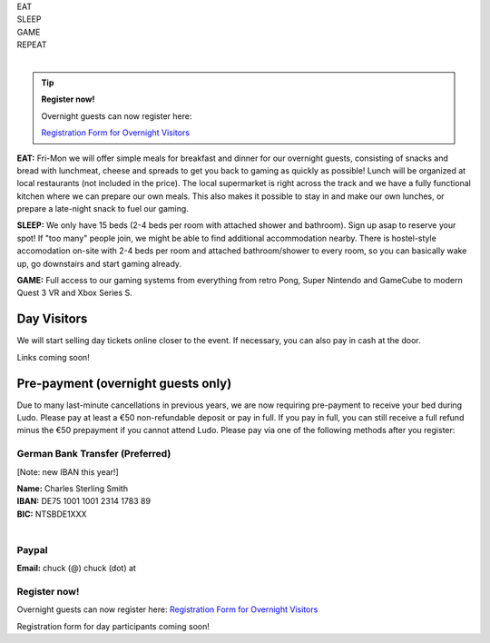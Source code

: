 .. title: Registration: Ludo (12-15 Sep 2025)
.. slug: registration
.. date: 2012-03-30 23:00:00 UTC-03:00
.. tags:
.. link:
.. description:

.. class:: center

| EAT
| SLEEP
| GAME
| REPEAT
|

.. tip:: **Register now!**

	Overnight guests can now register here: 
	
	`Registration Form for Overnight Visitors <https://forms.gle/NqsyJWpRtXrkVvTY6>`_


**EAT:** Fri-Mon we will offer simple meals for breakfast and dinner for our overnight guests, consisting of snacks and bread with lunchmeat, cheese and spreads to get you back to gaming as quickly as possible! Lunch will be organized at local restaurants (not included in the price).
The local supermarket is right across the track and we have a fully functional kitchen where we can prepare our own meals. This also makes it possible to stay in and make our own lunches, or prepare a late-night snack to fuel our gaming.

**SLEEP:** We only have 15 beds (2-4 beds per room with attached shower and bathroom). Sign up asap to reserve your spot! If "too many" people join, we might be able to find additional accommodation nearby. There is hostel-style accomodation on-site with 2-4 beds per room and attached bathroom/shower to every room, so you can basically wake up, go downstairs and start gaming already.

**GAME:** Full access to our gaming systems from everything from retro Pong, Super Nintendo and GameCube to modern Quest 3 VR and Xbox Series S.

Day Visitors
============

We will start selling day tickets online closer to the event. If necessary, you can also pay in cash at the door.

Links coming soon!

..
		`Saturday Day Pass <link://slug/saturday_registration>`_
		remove the .. and this line to enable the link

..
		`Sunday Day Pass <link://slug/sunday_registration>`_
		remove the .. and this line to enable the link


Pre-payment (overnight guests only)
===================================

Due to many last-minute cancellations in previous years, we are now requiring pre-payment to receive your bed during Ludo. Please pay at least a €50 non-refundable deposit or pay in full. If you pay in full, you can still receive a full refund minus the €50 prepayment if you cannot attend Ludo. Please pay via one of the following methods after you register:

German Bank Transfer (Preferred)
--------------------------------

[Note: new IBAN this year!]

| **Name:** Charles Sterling Smith
| **IBAN:** DE75 1001 1001 2314 1783 89
| **BIC:** NTSBDE1XXX
|

Paypal
------

**Email:** chuck (@) chuck (dot) at

.. class:: tip register

Register now!
-------------

Overnight guests can now register here: `Registration Form for Overnight Visitors <https://forms.gle/NqsyJWpRtXrkVvTY6>`_

Registration form for day participants coming soon!
